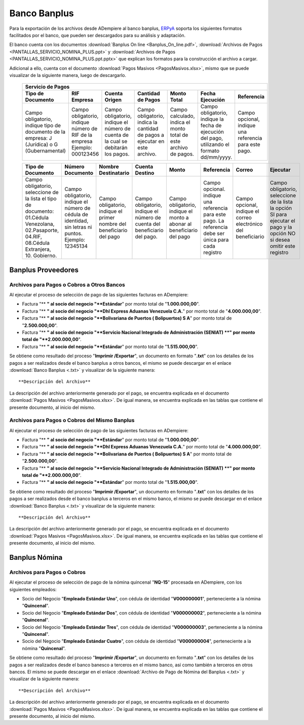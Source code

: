.. _ERPyA: http://erpya.com

.. _documento/banco-banplus:

**Banco Banplus**
=================

Para la exportación de los archivos desde ADempiere al banco banplus, `ERPyA`_ soporta los siguientes formatos facilitados por el banco, que pueden ser descargados para su análisis y adaptación.

El banco cuenta con los documentos :download:`Banplus On line <Banplus_On_line.pdf>`, :download:`Archivos de Pagos <PANTALLAS_SERVICIO_NOMINA_PLUS.ppt>` y :download:`Archivos de Pagos <PANTALLAS_SERVICIO_NOMINA_PLUS.ppt.pptx>` que explican los formatos para la construcción el archivo a cargar.

Adicional a ello, cuenta con el documento :download:`Pagos Masivos <PagosMasivos.xlsx>`, mismo que se puede visualizar de la siguiente manera, luego de descargarlo.

    +-------------------------------------------------------------------------------------------------------------------------------------------------------------------------------------+
    |                                                                                  **Servicio de Pagos**                                                                              |
    +===========================+======================+=========================+=============================+==================+===========================+===========================+
    | **Tipo de Documento**     | **RIF Empresa**      | **Cuenta Origen**       | **Cantidad de Pagos**       | **Monto Total**  | **Fecha Ejecución**       | **Referencia**            |
    +---------------------------+----------------------+-------------------------+-----------------------------+------------------+---------------------------+---------------------------+
    |Campo obligatorio, indique |Campo obligatorio,    |Campo obligatorio,       |Campo obligatorio, indica la |Campo calculado,  |Campo obligatorio, indique |Campo opcional, indique una|
    |tipo de documento de la    |indique número de RIF |indique el número de     |cantidad de pagos a ejecutar |indica el monto   |la fecha de ejecución del  |referencia para este pago. |
    |empresa: J (Jurídica) o G  |de la empresa Ejemplo:|cuenta de la cual se     |en este archivo.             |total de este     |pago, utilizando el formato|                           |
    |(Gubernamental)            |000123456             |debitarán los pagos.     |                             |archivo de pagos. |dd/mm/yyyy.                |                           |
    +---------------------------+----------------------+-------------------------+-----------------------------+------------------+---------------------------+---------------------------+

    +---------------------------+----------------------+-------------------------+-----------------------------+------------------+---------------------------+---------------------------+-------------------+
    | **Tipo de Documento**     | **Número Documento** | **Nombre Destinatario** | **Cuenta Destino**          | **Monto**        | **Referencia**            | **Correo**                | **Ejecutar**      |
    +---------------------------+----------------------+-------------------------+-----------------------------+------------------+---------------------------+---------------------------+-------------------+
    |Campo obligatorio,         |Campo obligatorio,    |Campo obligatorio,       |Campo obligatorio,           |Campo obligatorio,|Campo opcional. indique una|Campo opcional, indique el |Campo obligatorio, |
    |seleccione de la lista el  |indique el número de  |indique el primer nombre |indique el número de cuenta  |indique el monto a|referencia para este pago. |correo electrónico del     |seleccione de la   |
    |tipo de documento:         |cédula de identidad,  |del beneficiario del pago|del beneficiario del pago.   |abonar al         |La referencia debe ser     |beneficiario               |lista la opción SI |
    |01.Cédula Venezolana,      |sin letras ni puntos. |                         |                             |beneficiario del  |única para cada registro   |                           |para ejecutar el   |
    |02.Pasaporte, 04.RIF,      |Ejemplo: 12345134     |                         |                             |pago              |                           |                           |pago y la opción NO|
    |08.Cédula Extranjera,      |                      |                         |                             |                  |                           |                           |si desea omitir    |
    |10. Gobierno.              |                      |                         |                             |                  |                           |                           |este registro      |
    +---------------------------+----------------------+-------------------------+-----------------------------+------------------+---------------------------+---------------------------+-------------------+

**Banplus Proveedores**
-----------------------

**Archivos para Pagos o Cobros a Otros Bancos**
***********************************************

Al ejecutar el proceso de selección de pago de las siguientes facturas en ADempiere: 

- Factura "** **" al socio del negocio "**Estándar**" por monto total de "**1.000.000,00**". 
- Factura "** **" al socio del negocio "**Dhl Express Aduanas Venezuela C.A.**" por monto total de "**4.000.000,00**". 
- Factura "** **" al socio del negocio "**Bolivariana de Puertos  ( Bolipuertos)  S A**" por monto total de "**2.500.000,00**". 
- Factura "** **" al socio del negocio "**Servicio Nacional Integrado de Administración (SENIAT) **" por monto total de "**2.000.000,00**". 
- Factura "** **" al socio del negocio "**Estándar**" por monto total de "**1.515.000,00**". 

Se obtiene como resultado del proceso "**Imprimir /Exportar**", un documento en formato "**.txt**" con los detalles de los pagos a ser realizados desde el banco banplus a otros bancos, el mismo se puede descargar en el enlace :download:`Banco Banplus <.txt>` y visualizar de la siguiente manera:


::


**Descripción del Archivo**

La descripción del archivo anteriormente generado por el pago, se encuentra explicada en el documento :download:`Pagos Masivos <PagosMasivos.xlsx>`. De igual manera, se encuentra explicada en las tablas que contiene el presente documento, al inicio del mismo.


**Archivos para Pagos o Cobros del Mismo Banplus**
**************************************************

Al ejecutar el proceso de selección de pago de las siguientes facturas en ADempiere: 

- Factura "** **" al socio del negocio "**Estándar**" por monto total de "**1.000.000,00**". 
- Factura "** **" al socio del negocio "**Dhl Express Aduanas Venezuela C.A.**" por monto total de "**4.000.000,00**". 
- Factura "** **" al socio del negocio "**Bolivariana de Puertos  ( Bolipuertos)  S A**" por monto total de "**2.500.000,00**". 
- Factura "** **" al socio del negocio "**Servicio Nacional Integrado de Administración (SENIAT) **" por monto total de "**2.000.000,00**". 
- Factura "** **" al socio del negocio "**Estándar**" por monto total de "**1.515.000,00**". 

Se obtiene como resultado del proceso "**Imprimir /Exportar**", un documento en formato "**.txt**" con los detalles de los pagos a ser realizados desde el banco banplus a terceros en el mismo banco, el mismo se puede descargar en el enlace :download:`Banco Banplus <.txt>` y visualizar de la siguiente manera:


::



**Descripción del Archivo**

La descripción del archivo anteriormente generado por el pago, se encuentra explicada en el documento :download:`Pagos Masivos <PagosMasivos.xlsx>`. De igual manera, se encuentra explicada en las tablas que contiene el presente documento, al inicio del mismo.

**Banplus Nómina**
------------------

**Archivos para Pagos o Cobros**
********************************

Al ejecutar el proceso de selección de pago de la nómina quincenal "**NQ-15**" procesada en ADempiere, con los siguientes empleados:

- Socio del Negocio "**Empleado Estándar Uno**", con cédula de identidad "**V000000001**", perteneciente a la nómina "**Quincenal**".
- Socio del Negocio "**Empleado Estándar Dos**", con cédula de identidad "**V000000002**", perteneciente a la nómina "**Quincenal**".
- Socio del Negocio "**Empleado Estándar Tres**", con cédula de identidad "**V000000003**", perteneciente a la nómina "**Quincenal**".
- Socio del Negocio "**Empleado Estándar Cuatro**", con cédula de identidad "**V000000004**", perteneciente a la nómina "**Quincenal**".

Se obtiene como resultado del proceso "**Imprimir /Exportar**", un documento en formato "**.txt**" con los detalles de los pagos a ser realizados desde el banco banesco a terceros en el mismo banco, así como también a terceros en otros bancos. El mismo se puede descargar en el enlace :download:`Archivo de Pago de Nómina del Banplus <.txt>` y visualizar de la siguiente manera:

::



**Descripción del Archivo**

La descripción del archivo anteriormente generado por el pago, se encuentra explicada en el documento :download:`Pagos Masivos <PagosMasivos.xlsx>`. De igual manera, se encuentra explicada en las tablas que contiene el presente documento, al inicio del mismo.